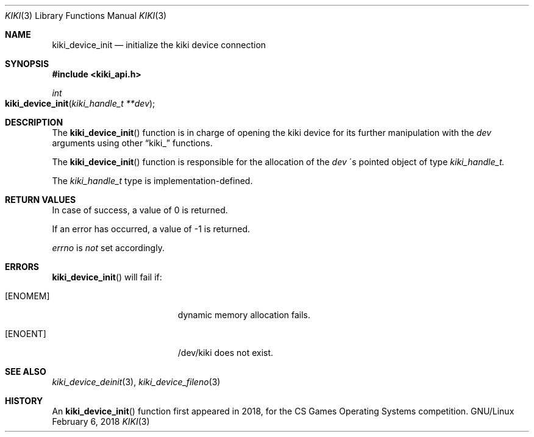 .Dd February 6, 2018

.Dt KIKI 3

.Os GNU/Linux

.Sh NAME
.Nm kiki_device_init
.Nd initialize the kiki device connection

.Sh SYNOPSIS
.Fd #include <kiki_api.h>
.Ft int
.Fo kiki_device_init
.Fa "kiki_handle_t **dev"
.Fc

.Sh DESCRIPTION
The
.Fn kiki_device_init
function is in charge of opening the kiki device
for its further manipulation with the
.Fa dev
arguments using other
.Dq kiki_
functions.

The
.Fn kiki_device_init
function is responsible for the allocation of the
.Fa dev
\'s pointed object of type
.Fa kiki_handle_t.

The
.Fa kiki_handle_t
type is implementation-defined.


.Sh RETURN VALUES
In case of success, a value of 0 is returned.

If an error has occurred, a value of -1 is returned.

.Va errno
is
.Va not
set accordingly.


.Sh ERRORS
.Fn kiki_device_init
will fail if:
.Bl -tag -width Er
.\" ==========
.It Bq Er ENOMEM
dynamic memory allocation fails.
.\" ==========
.It Bq Er ENOENT
/dev/kiki does not exist.
.El


.Sh SEE ALSO
.Xr kiki_device_deinit 3 ,
.Xr kiki_device_fileno 3

.Sh HISTORY
An
.Fn kiki_device_init
function first appeared in 2018,
for the CS Games Operating Systems competition.
